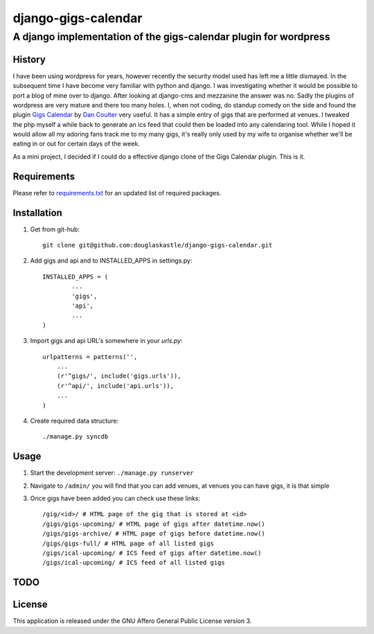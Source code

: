 ====================
django-gigs-calendar
====================
A django implementation of the gigs-calendar plugin for wordpress
-----------------------------------------------------------------

History
=======

I have been using wordpress for years, however recently the security model used has left me a little dismayed.  In the subsequent time I have become very familiar with python and django.  I was investigating whether it would be possible to port a blog of mine over to django.  After looking at django-cms and mezzanine the answer was no.  Sadly the plugins of wordpress are very mature and there too many holes.  I, when not coding, do standup comedy on the side and found the plugin `Gigs Calendar`_ by `Dan Coulter`_ very useful.  It has a simple entry of gigs that are performed at venues.  I tweaked the php myself a while back to generate an ics feed that could then be loaded into any calendaring tool. While I hoped it would allow all my adoring fans track me to my many gigs, it's really only used by my wife to organise whether we'll be eating in or out for certain days of the week.

.. _Gigs Calendar: http://wordpress.org/extend/plugins/gigs-calendar/
.. _Dan Coulter: http://blogsforbands.com/

As a mini project, I decided if I could do a effective django clone of the Gigs Calendar plugin. This is it.

Requirements
============

Please refer to `requirements.txt`_ for an updated list of required packages.

.. _requirements.txt: https://github.com/douglaskastle/django-gigs-calendar/blob/master/requirements.txt

Installation
============
#) Get from git-hub::

	git clone git@github.com:douglaskastle/django-gigs-calendar.git
	
#) Add gigs and api and to INSTALLED_APPS in settings.py::

	INSTALLED_APPS = (
		...
		'gigs',
		'api',
		...
	)

#)  Import gigs and api URL's somewhere in your
    `urls.py`::

	urlpatterns = patterns('',
	    ...
	    (r'^gigs/', include('gigs.urls')),
	    (r'^api/', include('api.urls')),
	    ...
	)
	
#)  Create required data structure::
    
	./manage.py syncdb

Usage
=====
#) Start the development server: ``./manage.py runserver``
#) Navigate to ``/admin/`` you will find that you can add venues, at venues you can have gigs, it is that simple
#) Once gigs have been added you can check use these links::

	/gig/<id>/ # HTML page of the gig that is stored at <id>
	/gigs/gigs-upcoming/ # HTML page of gigs after datetime.now()
	/gigs/gigs-archive/ # HTML page of gigs before datetime.now()
	/gigs/gigs-full/ # HTML page of all listed gigs
	/gigs/ical-upcoming/ # ICS feed of gigs after datetime.now()
	/gigs/ical-upcoming/ # ICS feed of all listed gigs
	
TODO
====

License
=======
This application is released 
under the GNU Affero General Public License version 3.
